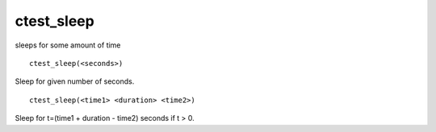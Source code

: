 ctest_sleep
-----------

sleeps for some amount of time

::

  ctest_sleep(<seconds>)

Sleep for given number of seconds.

::

  ctest_sleep(<time1> <duration> <time2>)

Sleep for t=(time1 + duration - time2) seconds if t > 0.
